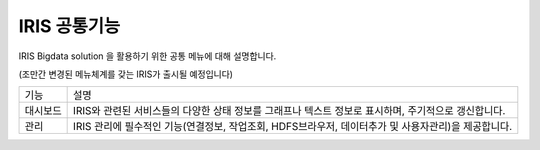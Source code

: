IRIS 공통기능
=========================

IRIS Bigdata solution 을 활용하기 위한 공통 메뉴에 대해 설명합니다. 

(조만간 변경된 메뉴체계를 갖는 IRIS가 출시될 예정입니다)

============= ================================================================================================================================================
기능           설명
------------- ------------------------------------------------------------------------------------------------------------------------------------------------
대시보드       IRIS와 관련된 서비스들의 다양한 상태 정보를 그래프나 텍스트 정보로 표시하며, 주기적으로 갱신합니다.
관리           IRIS 관리에 필수적인 기능(연결정보, 작업조회, HDFS브라우저, 데이터추가 및 사용자관리)을 제공합니다.
============= ================================================================================================================================================

